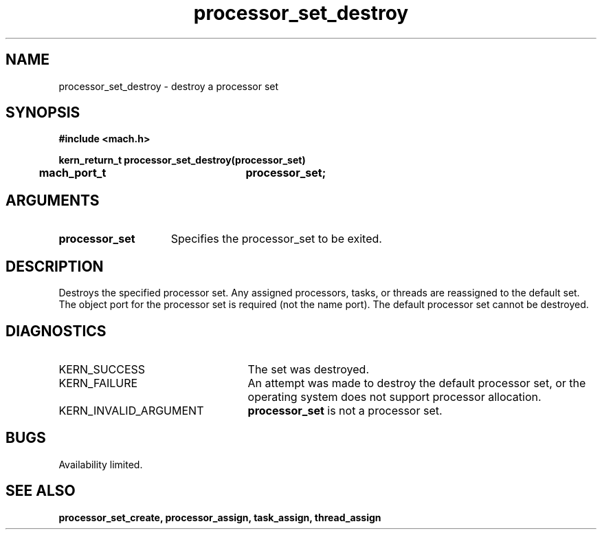 .\" 
.\" Mach Operating System
.\" Copyright (c) 1991,1990 Carnegie Mellon University
.\" All Rights Reserved.
.\" 
.\" Permission to use, copy, modify and distribute this software and its
.\" documentation is hereby granted, provided that both the copyright
.\" notice and this permission notice appear in all copies of the
.\" software, derivative works or modified versions, and any portions
.\" thereof, and that both notices appear in supporting documentation.
.\" 
.\" CARNEGIE MELLON ALLOWS FREE USE OF THIS SOFTWARE IN ITS "AS IS"
.\" CONDITION.  CARNEGIE MELLON DISCLAIMS ANY LIABILITY OF ANY KIND FOR
.\" ANY DAMAGES WHATSOEVER RESULTING FROM THE USE OF THIS SOFTWARE.
.\" 
.\" Carnegie Mellon requests users of this software to return to
.\" 
.\"  Software Distribution Coordinator  or  Software.Distribution@CS.CMU.EDU
.\"  School of Computer Science
.\"  Carnegie Mellon University
.\"  Pittsburgh PA 15213-3890
.\" 
.\" any improvements or extensions that they make and grant Carnegie Mellon
.\" the rights to redistribute these changes.
.\" 
.\" 
.\" HISTORY
.\" $Log:	processor_set_destroy.man,v $
.\" Revision 2.5  93/03/18  15:14:20  mrt
.\" 	corrected types
.\" 	[93/03/11  12:53:59  lli]
.\" 
.\" Revision 2.4  91/05/14  17:11:32  mrt
.\" 	Correcting copyright
.\" 
.\" Revision 2.3  91/02/14  14:14:00  mrt
.\" 	Changed to new Mach copyright
.\" 	[91/02/12  18:14:47  mrt]
.\" 
.\" Revision 2.2  90/08/07  18:42:35  rpd
.\" 	Created.
.\" 
.TH processor_set_destroy 2 8/13/89
.CM 4
.SH NAME
.nf
processor_set_destroy  \-  destroy a processor set
.SH SYNOPSIS
.nf
.ft B
#include <mach.h>

.nf
.ft B
kern_return_t processor_set_destroy(processor_set)
	mach_port_t		processor_set;




.fi
.ft P
.SH ARGUMENTS
.TP 15
.B
.B processor_set
Specifies the processor_set to be exited.

.SH DESCRIPTION
Destroys the specified processor set.  Any assigned processors, tasks, or
threads are reassigned to the default set.  The object port for the
processor set is required (not the name port).  The default processor
set cannot be destroyed.

.SH DIAGNOSTICS
.TP 25
KERN_SUCCESS
The set was destroyed.
.TP 25
KERN_FAILURE
An attempt was made to destroy the default processor set, or
the operating system does not support processor allocation.
.TP 25
KERN_INVALID_ARGUMENT
.B processor_set
is not a processor set.

.SH BUGS
Availability limited.

.SH SEE ALSO
.B processor_set_create, processor_assign, task_assign, thread_assign

